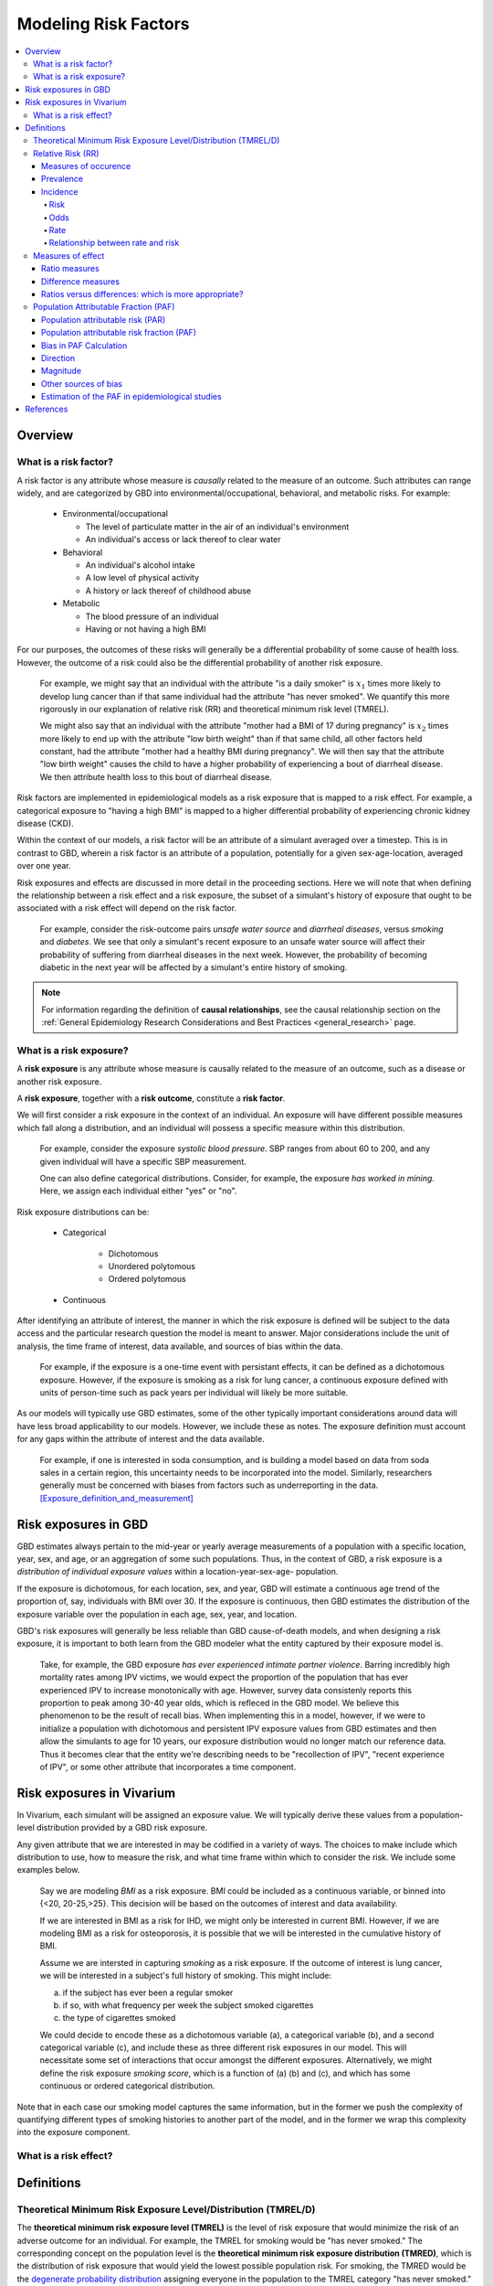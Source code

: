.. _models_risk_factors:

=====================
Modeling Risk Factors
=====================
.. todo::

  Add description of what's in this document.

  Also see the following sections in :ref:`Modeling Causes <models_cause>`:

  * Learning objectives
  * Why do we want a document that describes each cause model?

  It looks like most of that content is generalizable to both risks and causes.
  Should we put similar sections in both documents, or pull them out into a more
  general document about designing Vivarium models?

  On the other hand, it looks like the following sections in :ref:`Modeling
  Causes <models_cause>` have details that are specific to causes, but should
  have analogues for risks in this document:

  * How is a cause model incorporated into a larger model?
  * What does a model document look like?

.. contents::
  :local:

Overview
--------

What is a risk factor?
++++++++++++++++++++++

.. todo::

  Update this section once this page has been filled in further.

.. todo::

  Separate this into "in the field of epi", "in GBD", and "in vivarium".
  Disambiguate language between risk exposure vs. risk factor

A risk factor is any attribute whose measure is *causally* related to the measure
of an outcome. Such attributes can range widely, and are categorized by GBD into
environmental/occupational, behavioral, and metabolic risks. For example:

  * Environmental/occupational

    * The level of particulate matter in the air of an individual's environment

    * An individual's access or lack thereof to clear water

  * Behavioral

    * An individual's alcohol intake

    * A low level of physical activity

    * A history or lack thereof of childhood abuse

  * Metabolic

    * The blood pressure of an individual

    * Having or not having a high BMI

For our purposes, the outcomes of these risks will generally be a differential
probability of some cause of health loss. However, the outcome of a risk could
also be the differential probability of another risk exposure.

  For example, we might say that an individual with the attribute "is a daily
  smoker" is :math:`x_1` times more likely to develop lung cancer than if that same
  individual had the attribute "has never smoked". We quantify this more
  rigorously in our explanation of relative risk (RR) and theoretical minimum risk
  level (TMREL).

  We might also say that an individual with the attribute "mother had a BMI of 17
  during pregnancy" is :math:`x_2` times more likely to end up with the attribute "low
  birth weight" than if that same child, all other factors held constant, had the
  attribute "mother had a healthy BMI during pregnancy". We will then say that the
  attribute "low birth weight" causes the child to have a higher probability of
  experiencing a bout of diarrheal disease. We then attribute health loss to this
  bout of diarrheal disease.

Risk factors are implemented in epidemiological models as a risk exposure
that is mapped to a risk effect. For example, a categorical exposure to "having
a high BMI" is mapped to a higher differential probability of experiencing
chronic kidney disease (CKD).

Within the context of our models, a risk factor will be an attribute of a
simulant averaged over a timestep. This is in contrast to GBD, wherein a risk
factor is an attribute of a population, potentially for a given sex-age-location,
averaged over one year.

Risk exposures and effects are discussed in more detail in the proceeding
sections. Here we will note that when defining the relationship between
a risk effect and a risk exposure, the subset of a simulant's history
of exposure that ought to be associated with a risk effect will depend on the
risk factor.

	For example, consider the risk-outcome pairs *unsafe water
	source* and *diarrheal diseases*, versus *smoking* and *diabetes*. We see that
	only a simulant's recent exposure to an unsafe water source will affect their
	probability of suffering from diarrheal diseases in the next week. However, the
	probability of becoming diabetic in the next year will be affected by a
	simulant's entire history of smoking.

.. note::

  For information regarding the definition of **causal relationships**, see the causal relationship section on the :ref:`General Epidemiology Research Considerations and Best Practices <general_research>` page.

What is a risk exposure?
++++++++++++++++++++++++

A **risk exposure** is any attribute whose measure is causally related to the
measure of an outcome, such as a disease or another risk exposure.

A **risk exposure**, together with a **risk outcome**, constitute a **risk factor**.

We will first consider a risk exposure in the context of an individual. An
exposure will have different possible measures which fall along a distribution,
and an individual will possess a specific measure within this distribution.

	For example, consider the exposure *systolic blood pressure*. SBP ranges
	from about 60 to 200, and any given individual will have a specific SBP measurement.

	One can also define categorical distributions. Consider, for example, the
	exposure *has worked in mining*. Here, we assign each individual either
	"yes" or "no".

Risk exposure distributions can be:

 - Categorical

 	- Dichotomous

 	- Unordered polytomous

 	- Ordered polytomous

 - Continuous

After identifying an attribute of interest, the manner in which the risk
exposure is defined will be subject to the data access and the particular
research question the model is meant to answer. Major considerations include
the unit of analysis, the time frame of interest, data available, and sources of
bias within the data.

	For example, if the exposure is a one-time event with persistant effects, it
	can be defined as a dichotomous exposure. However, if the exposure is smoking
	as a risk for lung cancer, a continuous exposure defined with units of person-time
	such as pack years per individual will likely be more suitable.

As our models will typically use GBD estimates, some of the other typically
important considerations around data will have less broad applicability to our
models. However, we include these as notes. The exposure definition must
account for any gaps within the attribute of interest and the data available.

  For example, if one is interested in soda consumption, and is building a model
  based on data from soda sales in a certain region, this uncertainty needs to
  be  incorporated into the model. Similarly, researchers generally must be
  concerned  with biases from factors such as underreporting in the data.
  [Exposure_definition_and_measurement]_

Risk exposures in GBD
---------------------

GBD estimates always pertain to the mid-year or yearly average measurements of
a population with a specific location, year, sex, and age, or an aggregation of
some such populations. Thus, in the context of GBD, a risk exposure is a
*distribution of individual exposure values* within a location-year-sex-age-
population.

If the exposure is dichotomous, for each location, sex, and year, GBD
will estimate a continuous age trend of the proportion of, say, individuals with
BMI over 30. If the exposure is continuous, then GBD estimates the distribution of the
exposure variable over the population in each age, sex, year, and location.

GBD's risk exposures will generally be less reliable than GBD cause-of-death
models, and when designing a risk exposure, it is important to both learn from
the GBD modeler what the entity captured by their exposure model is.

	Take, for example, the GBD exposure *has ever experienced
	intimate partner violence*. Barring incredibly high mortality rates among
	IPV victims, we would expect the proportion of the population that has ever
	experienced IPV to increase monotonically with age. However, survey data
	consistenly reports this proportion to peak among 30-40 year olds, which is
	refleced in the GBD model. We believe this phenomenon to be the result of
	recall bias. When implementing this in a model, however, if we were to
	initialize a population with dichotomous and persistent IPV exposure values
	from GBD estimates and then allow the simulants to age for 10 years, our
	exposure distribution would no longer match our reference data. Thus it
	becomes clear that the entity we're describing needs to be "recollection of
	IPV", "recent experience of IPV", or some other attribute that incorporates a
	time component.

Risk exposures in Vivarium
--------------------------

In Vivarium, each simulant will be assigned an exposure value. We will
typically derive these values from a population-level distribution provided by a
GBD risk exposure.

Any given attribute that we are interested in may be codified in a variety of
ways. The choices to make include which distribution to use, how to measure the
risk, and what time frame within which to consider the risk. We include some
examples below.

	Say we are modeling *BMI* as a risk exposure. BMI could be
	included as a continuous variable, or binned into {<20, 20-25,>25}. This
	decision will be based on the outcomes of interest and data availability.

	If we are interested in BMI as a risk for IHD, we might only be interested
	in current BMI. However, if we are modeling BMI as a risk for osteoporosis,
	it is possible that we will be interested in the cumulative history of
	BMI.

	Assume we are intersted in capturing *smoking* as a risk exposure. If the
	outcome of interest is lung cancer, we will be interested in a subject's
	full history of smoking. This might include:

	a) if the subject has ever been a regular smoker

	b) if so, with what frequency per week the subject smoked cigarettes

	c) the type of cigarettes smoked

	We could decide to encode these as a dichotomous variable (a), a categorical
	variable (b), and a second categorical variable (c), and include these as three
	different risk exposures in our model. This will necessitate some set of
	interactions that occur amongst the different exposures. Alternatively, we
	might define the risk exposure *smoking score*, which is a function of (a) (b)
	and (c), and which has some continuous or ordered categorical distribution.

Note that in each case our smoking model captures the same information, but in
the former we push the complexity of quantifying different types of smoking
histories to another part of the model, and in the former we wrap this
complexity into the exposure component.

What is a risk effect?
++++++++++++++++++++++

Definitions
-----------

Theoretical Minimum Risk Exposure Level/Distribution (TMREL/D)
++++++++++++++++++++++++++++++++++++++++++++++++++++++++++++++

The **theoretical minimum risk exposure level (TMREL)** is the level of risk
exposure that would minimize the risk of an adverse outcome for an individual.
For example, the TMREL for smoking would be "has never smoked." The
corresponding concept on the population level is the **theoretical minimum risk
exposure distribution (TMRED)**, which is the distribution of risk exposure that
would yield the lowest possible population risk. For smoking, the TMRED would be
the `degenerate probability distribution`_ assigning everyone in the population
to the TMREL category "has never smoked." [WHO-Global-Health-Risks-Annex]_,
[GBD-2017-Risk-Appendix-Modeling-Risk-Factors]_

.. _degenerate probability distribution: https://en.wikipedia.org/wiki/Degenerate_distribution

.. todo::

  Add formal mathematical definitions of TMREL and TMRED.

As discussed in the :ref:`causality section <causal_relationships>` of the :ref:`general research page <general_research>`,
counterfactual analysis is used to describe the causal relationship between a
risk factor and an outcome. **The TMRED is a particular choice of counterfactual
exposure distribution** used for the causal attribution of disease burden to a
given risk factor in a population (see `Population Attributable Fraction
(PAF)`_). Other choices of counterfactual include the *plausible* minimum risk,
*feasible* minimum risk, and *cost-effective* minimum risk, each of which can
obviously depend on specific attributes of the population under consideration.
On the other hand, Murray et al. state in
[Comparative-quantification-health-risks-2003]_:

  "Biological principles as well as considerations of equity would necessitate
  that, **although the exposure distribution for theoretical minimum risk may
  depend on age and sex, it should in general be independent of geographical
  region or population.**"

However, the authors go on to add:

  "Exceptions to this are however unavoidable. An example would be the case of
  alcohol consumption, which in limited quantities and certain patterns, has
  beneficial effects on cardiovascular mortality, but is always harmful for
  other diseases such as cancers and accidents. In this case, the composition of
  the causes of death as well as drinking patterns in a region would determine
  the theoretical minimum distribution."

.. note::

  The above quote from [Comparative-quantification-health-risks-2003]_ is
  included to illustrate the subtleties in conceptualizing the TMREL as
  described by an original source advocating its use. **However, the description
  of the beneficial effects of alcohol is outdated**, as the latest research
  from `IHME <IHME alcohol study Lancet_>`_ and `Oxford <Oxford alcohol study
  preprint_>`_ shows that there is `no safe level of alcohol consumption`_.

  Based on more current research, here are some examples of risk factors with
  TMRELs that may depend on geography or population:

  - :ref:`Hemoglobin levels <2019_hemoglobin_anemia_and_iron_deficiency>` in
    the blood increase at high altitude, so the TMREL for hemoglobin
    concentration would be geography-dependent, with populations living at
    higher altitudes having a higher TMREL than those living at lower altitudes.
    GBD handles this situation not by explicitly defining different TMRELs, but
    rather by using altitude-adjusted hemoglobin data to estimate anemia
    prevalence.

  - High :ref:`Body Mass Index (BMI) <2019_risk_bmi>` is associated with
    increased risk of death in the general population, but it may be protective
    agianst some cancers and other chronic diseases (this phenomenon is termed
    the "`obseity paradox <obesity paradox cancer PubMed_>`_"). Thus, the
    optimal BMI (for minimizing overall risk) in a given population may depend
    on the leading causes of death or exposure to other risk factors in the
    population.

.. _IHME alcohol study Lancet: https://doi.org/10.1016/S0140-6736(18)31310-2

.. _Oxford alcohol study preprint: https://www.medrxiv.org/content/10.1101/2021.05.10.21256931v1

.. _no safe level of alcohol consumption: http://www.healthdata.org/news-release/new-scientific-study-no-safe-level-alcohol

.. _obesity paradox cancer PubMed: https://www.ncbi.nlm.nih.gov/pmc/articles/PMC5830139/

The smoking example `above <Theoretical Minimum Risk Exposure Level/Distribution
(TMREL/D)_>`_ illustrates two features of the TMREL that are typical of many
risk factors:

1. We imagine that everyone in the population has the same TMREL
2. The TMREL is *zero* or *no exposure*

However, neither of these conditions is necessary. In some cases, particularly
for continuous risk exposure variables, the TMREL may be a nonzero exposure
level. Moreover, there may be multiple TMRELs experienced by different members
of the population. For example, in GBD 2017 [GBD-2017-Risk-Appendix-Modeling-Risk-Factors]_:

1.  The TMREL for radon exposure is taken to be 10 `Bq
    <https://en.wikipedia.org/wiki/Becquerel>`_/m\ :superscript:`3`, which is
    equivalent to the average outdoor concentration of radon [ICRP]_.
2.  The :ref:`Low Birth Weight and Short Gestation <2017_risk_lbwsg>` risk
    factor has multiple TMREL categories since healthy babies have many
    different birth weights and gestational ages.

These examples illustrate some complexities in defining the TMREL and TMRED for
a given risk factor. For continuous risk exposure variables --- such as radon
exposure, or hemoglobin concentration, or systolic blood pressure --- it may be
impossible to define a single TMREL for the population, as we expect different
individuals to have different radon exposure levels or hemoglobin levels or
blood pressures, even in a theoretical population where risk is minimized. In
this case the TMRED will be a nontrivial probability distribution. For example,
a plausible TMRED for radon exposure would be some probability distribution of
positive radon exposure levels concentrated near the point 10 Bq/m\
:superscript:`3`. We will further discuss this point below.

.. todo::

  Add a more in-depth discussion of TMREDs for continuous exposure variables,
  based on systolic blood pressure example in [Estimating-Attributable-Burden]_.

  Also, say something about whether there should be different TMRELs for
  different risk-outcome pairs, and how GBD handles this.

  Add some discussion of issues brought up in `PR 153
  <https://github.com/ihmeuw/vivarium_research/pull/153>`_:

  - More in-depth description of counterfactual scenario, where one risk is set
    to the TMRED, but everything else is held constant, including exposure to
    other risk factors. Note that causally affected risk exposures would also
    change, as in the case of mediation (see BMI, SBP, mortality example in PR).

  - Mention approaches other than TMREL/D, e.g. No observed adverse effect
    level (NAOEL) and Lowest observed adverse effect level (LOAEL), and
    methods from cost-analysis.

  - Operationally, GBD only defines one TMRED for each risk factor, rather than
    one for each risk-outcome pair.

  - GBD assumes risks are monotonic (is that still true with splines in GBD
    2019+?), but this is not necessarily true (for example: BMI, sodium).

  - Clarify discussions of TMREL/D that depends on geography and/or biological
    features of the population, and of definitions of TMREL/D for population vs.
    individual (formal mathematical definitions should help with this).

  Fix broken links in citations [WHO-Global-Health-Risks-Annex]_ and
  [Estimating-Attributable-Burden]_.

Relative Risk (RR)
++++++++++++++++++

Measures of occurence
^^^^^^^^^^^^^^^^^^^^^

This is a recap: Epidemiology is the study of the distribution and determinants of disease frequency in human populations. Simply put, it is the study of the *occurence* of illness. Measures of disease frequency are tools to describe how common an illness is (or outcome of an event) with reference to the size of the population at risk. They are used to count cases, in relation to a population and to a measure of time. Outcomes can be infection, disease, disability, death, other risk-exposures, recovery or usage of health care.

There are two main measures of disease occurence/frequency: **prevalence** and **incidence**. Incidence quantifies the occurence of new cases of disease whereas prevalence, a measure of status rather than newly occuring disease, quantifies existing cases. New cases are called **incident cases** and existing cases are called **prevalent cases**.

.. todo::

  link to the other doc on incidence and prevalence? how do we thin this down?

  :ref:`prevalence and incidence <models_cause>`

Example:

  * Measure of incidence: 124.2 out of 100,000 women developed breast cancer in the USA in 2016.
  * Measure of incidence: A study of 3000 children in selected rural areas of Ethiopia looked at the levels of disease and death caused by diarrhoea. It found 4 deaths of diarrhoea per 1,000 children per year. The same study found 360 episodes of diarrhoea per 100 children per year.
  * Measure of prevalence: 20.7% of women attending antenatal care at rural clinics Siaya county, western Kenya were HIV positive in 2015

Prevalence
^^^^^^^^^^
Prevalence focuses on existing states. Prevalence of a state (such as the 'with condition state') at a point in time may be defined as the proportion of a population in that state at that time; thus prevalence is the proportion of persons in a defined population that have the outcome under study in a defined period of time. Prevalence is a proportion and has no time units. However, the point in time to which it refers must always be specified. The term ‘prevalence rate’ is often wrongly used instead of ‘prevalence’. Prevalence is, by definition, a proportion not a rate.

*Point prevalence* is the number of current cases (new and pre-existing) at a defined instant in time. The denominator is the population at the same defined instant in time. This measure is called point prevalence because it refers to a single point in time. It is often referred to simply as prevalence.

Examples:

    * the percentage of people with schistosomiasis parasites in the blood in a village in Kenya in a survey on 12th  December 2019
    * the proportion of people who have diabetes in China today
    * The proportion of the population experiencing a diarrhoea day (3 or more loose or liquid stools per day) at the time of interest, e.g. the day of a surveillance visit or the day before.

+------------------------+-----------------------------------------------+
|   Measure              | Math                                          |
+------------------------+-----------------------------------------------+
| Point prevalence       |:math:`\frac{\text{number of current cases in  |
|                        |a defined population at a point in time}}      |
|                        |{\text{number of people in the defined         |
|                        |population at the same time point}}`           |
+------------------------+-----------------------------------------------+

*Period prevalence* is the proportion of persons in the population who have the disease (new and pre-existing cases) over a defined period of time. The denominator is the average or mid-period population. This measure is used when the condition is recurrent and non-fatal.

Examples:

    * The proportion of women who have used oral contraceptives at any time during the 12-month period preceding the day of the survey.
    * The proportion of the population experiencing at least 1 day with diarrhoea over a pre-defined time window (recall period) prior to a given point in time, e.g. a surveillance visit by the study team.

+------------------------+-----------------------------------------------+
|   Measure              | Math                                          |
+------------------------+-----------------------------------------------+
| Period prevalence      |:math:`\frac{\text{number of current cases in  |
|                        |a defined population at over a period of time}}|
|                        |{\text{average or mid-period population}}`     |
+------------------------+-----------------------------------------------+

Because of these dynamic changes, the magnitude of the prevalence varies from one point in time to another as illustrated by the following diagram:

    .. image:: prevalence_diagram.svg

.. note::

    In our vivarium models, we estimate the **period prevalence** of condition as

            :math:`\frac{\text{person-time in with-condition state}}{\text{total person time for age, sex, location, year}}`


The *prevalence pool* is the subset of the population who is in the given state (such as the 'with-condition state'). A person who dies from the state is removed from the prevalence pool: death decreases prevalence. People can also exit the prevalence pool by recovering from the state (remission) or emigrating from the population. Diseases with high incidence rates may have low prevalence if they are rapidly fatal or quickly cured. Conversely, diseases with low incidence rates may have substantial prevalence if they are nonfatal but incurable.

.. note::

    Prevalence is seldom of direct interest in etiological applications of epidemiological research because it reflects both incidence rate and duration of disease. However, for congentical diseases, prevalence is the measure usually employed. This the birth prevalence. The incidence of the condition that causes the congenital condition would have occured in the pregnant mother, which only becomes apparent when the baby is born.

Incidence
^^^^^^^^^
The number of cases of a condition present in a population at a point in time depends not only on the frequency with which new cases occur and are identified, but also on the average duration of the condition (i.e.remission, mortality). As a consequence, prevalence may vary from one population to another solely because of variations in duration of the condition. Prevalence is therefore not the most useful measure when attempting to establish and quantify the determinants of disease; for this purpose, a measurement of the flow of new cases arising from the population is more informative. Incidence focuses on new cases. There are three main measures of incidence: **risk**, **rate**, and **odds**.

Risk
****

**Incidence risk**, also called *incidence proportion*, *attack rate*, or *cumulative incidence* is the probability of occurence of disease among a disease free, at risk, population during a specified time period. It is the number of new cases of disease during a defined period of time divided by the population at the start of the time period. Like any proportion, risk has no time units but the time period to which it applies must be specified, otherwise it is not interpretable. The survival proportion is 1 minus incidence proportion.

+------------------------+-----------------------------------------------+
|   Measure              | Math                                          |
+------------------------+-----------------------------------------------+
|| Incidence risk        |:math:`\frac{\text{new cases of disease during |
|| Incidence proportion  |time period}}{\text{disease free, at risk,     |
|| Attack rate           |population at the start of the time period}}`  |
|| Cumulative incidence  |                                               |
+------------------------+-----------------------------------------------+

Example:

  * A group of 5000 healthy women aged 45–75 years was identified at the beginning of 1981 and followed up for five years. During this period, 20 new cases of breast cancer were  detected. Hence, the risk of developing breast cancer in this population during this five-year period was 20/5000 = 0.4%.
  * A total of 13 264 lung cancer cases in males were diagnosed in a certain population in 1971. These cases were followed up for five years. At the end of this follow-up period, only 472 cases were still alive. The probability of surviving during this five-year period was 472/13 264 = 3.6%. Thus, the probability of dying during the period was 100% – 3.6% = 96.4%.

In the second example, the measures are risks, as they represent the proportion of lung cancer cases who were still alive (or who died) at the end of the follow-up period out of all cases diagnosed at the beginning of the study. These calculations assume that all individuals were followed up for the entire five-year period (or until death if it occurred earlier). These measures are often called survival and fatality ‘rates’; this is incorrect as, by definition, they are proportions. Risk is a measure commonly used to quantify the survival experience of a group of subjects.

Odds
****

Another measure of disease occurence or frequency is odds of disease, which is the ratio of the total number of cases to the total number of persons who remained disease free over the study period.

+------------------------+-----------------------------------------------+
|   Measure              | Math                                          |
+------------------------+-----------------------------------------------+
|  Incidence odds        |:math:`\frac{\text{new cases of disease during |
|                        |time period}}{\text{people who remained disease|
|                        |-free during the time period}}`                |
|                        +-----------------------------------------------+
|                        |can be derived to become :math:`\frac{\text    |
|                        |{risk}}{\text{1-risk}}`                        |
+------------------------+-----------------------------------------------+

.. note::
  Risk and odds of disease use the same numerator (number of new cases) but different denominators. In the calculation of risk, the denominator is the total number of disease-free individuals at the beginning of the study period, whereas when calculating the odds of disease, it is the number of individuals who remained disease-free at the end of the period.

Rate
****

**Incidence rate** has the same numerator as incidence risk, that is the appearance of new cases. In contrast to risks, which relate the number of new cases to the size of the population at risk in the beginning of the period studied, rates relate the number of new cases to the person-time (Y) at risk, a measure that takes into account changes in the size of the population at risk during the follow-up period. The rate takes into account the fact that some people who start at risk do not remain at risk during the whole period, because they develop the disease, or die, or leave the population by migrating, refusing to continue to participate in the study etc. Others may join the population at risk after the beginning of the period, through birth, migration into the area, recruitment into the study, etc. The denominator in a rate (Y) is thus the sum of the time each person in the study population remained at risk during the study period. This is called the person-time experience at risk, and is expressed in units of person-time: person-years at risk, person-days at risk, baby-weeks at risk etc.

For rare diseases, risk and rates are numerically similar.

.. todo::

  example of how this is so


+------------------------+-----------------------------------------------+
|   Measure              | Math                                          |
+------------------------+-----------------------------------------------+
| | Incidence rate       |:math:`\frac{\text{new cases of disease during |
| | Incidence density    |time period}}{\text{total person-time at       |
| | Force of morbidity or|risk during time period}}`                     |
| | mortality            |                                               |
+------------------------+-----------------------------------------------+

.. todo::

   James says: give example and how the time period needs to be specified.
   Has this been addressed in the examples?

Relationship between rate and risk
**********************************

Risk depends on both the incidence rate and on the duration of the at-risk period. In vivarium, we apply the incidence rate to each simulant at each time step to estimate the risk of developing disease where the duration of the period is the duration of the time-step:

    Risk = :math:`1 – e^\text{( –incidence rate × duration of the period at risk)}`

For disease that have a low incidence rate or when the period at risk is short, the following approximation can be used:

    Risk = incidence rate × duration of the period at risk.

Example:

  * The incidence rate of a particular condition in a population is 50 per 100 000 person-years. The risk for an individual in this population of developing this condition during a five-year period (assuming no other causes of death) is given by

      - 5-year risk = :math:`1 – e^\text{( –0.0005 per person-year × 5 years)}` = 0.25%
        | The simplified equation can yield the same result
      - 5-year risk=0.0005 per person-year X 5 years = 0.25%
  * Consider now a common condition with an incidence rate of 300 per 1000 person-years

      - 5-year risk = :math:`1 – e^\text{( –0.3 per person-year × 5 years)}` = 78%
        | The simplified equation does not yield the same result
      - 5-year risk = 0.3 per person-year X 5 years = 150%

Measures of effect
++++++++++++++++++

Measures of effect are used to compare the frequency of outcome between specified populations. When one population group is exposed to a risk factor and the other is not, measures of effect can be used to study associations between frequency of disease and the risk factor. They reflect the increase or decrease in frequency of disease in one population in comparison with another. Frequency measures (e.g. risks, rates) can be compared by estimating their *ratios* or *differences*.

Ratio measures
^^^^^^^^^^^^^^
Ratio measures estimate how many times more common a disease is in one population compared with another; they provide a measure of the *magnitude* of the effect of a risk factor on incidence of disease. The effect of the risk factor can be also be measured on cause-specific mortality, or all cause-mortality.

It is possible to compare any type of measure of frequency (e.g. risks, rates) between two populations. For example, the rate ratio (RR) compares the rate of disease between two groups. Similarly, the risk ratio and the odds ratio (OR) compare risks and odds between two groups respectively. For rare diseases, risks and rates tend to be numerically similar, so rate ratios and risk ratios tend also to be numerically very similar. The term ‘relative risk’ is often used to mean either the rate ratio or risk ratio (or sometimes even the odds ratio). However, it is always better to be specific about which ratio measure you are using, to avoid confusion.

In GBD, relatives risks are usually ratio of incidence rates of causes in those exposed vs unexposed to the risk factor. However, there are exceptions as in the low birth rate short gestation (LBWSG) risk factor where the relative risks are ratios of all-cause mortality rates. It is best practice to always check with the risk appendix or the GBD modeller what the relative risks refer to each risk-outcome pair.

.. todo::

      write down numerator and denominator. Has this been adequately addressed with the equations written out below?

For example (hypothetical- cite my brain), a study was conducted to measure the effect of vitamin A food fortification on incidence of measles in children under 5. GBD defines risk factors to be malignant. Hence, the exposed group (exposed to poor nutrition) are those who are not covered by food fortification while those unexposed are covered by food fortification. The table below shows the results:

+----------+----------+--------------+-----------------+
|          | Incident | Person-years | Rate per 100,000|
|          | cases    | at risk      | person-years    |
+----------+----------+--------------+-----------------+
|Exposed   |     2    |  2000        |     100         |
+----------+----------+--------------+-----------------+
|Unexposed |     1    |  2500        |     40          |
+----------+----------+--------------+-----------------+

| :math:`rate_{1}` is the rate disease in the exposed group (no fortified foods)
| :math:`rate_{0}` is the rate of disease in the unexposed group (with fortified foods)
| The **rate ratio** is thus :math:`\frac{rate_1}{rate_0} = \frac{100}{40} = 2.5`

This is interpreted as: 'children who do not eat foods fortified by vitamin A food are 2.5 times more likely to get measles than children who eat vitamin A enriched foods'.

Alternatively, we can compute the risk ratio for a disease as follows:

+----------------+---------+----------+----------+
|                | Exposed |Unexposed | Total    |
+----------------+---------+----------+----------+
|With disease    |  a      |  b       | a+b      |
+----------------+---------+----------+----------+
|Without disease |  c      |  d       | c+d      |
+----------------+---------+----------+----------+
|                | a+c     | b+d      | a+b+d+c  |
+----------------+---------+----------+----------+

| :math:`risk_{1}` is the risk of having disease in the exposed: :math:`\frac{a}{a+c}`
| :math:`risk_{0}` is the risk of having disease in the unexposed: :math:`\frac{b}{b+d}`
| The **risk ratio** is thus :math:`\frac{risk_1}{risk_0} = \frac{a/(a+c)}{b/(b+d)}`

This is interpreted as: 'there are X times more cases of measles among children who do not eat vitamin A fortified foods than those who eat vitamin A fortified foods'

We might need to use the odds ratio to measure effect of an exposure on rare diseases using a case-control design. Because the disease is rare, we will need to follow a lot of people for a long time before we see an incident cases. It would be easier to actively find the rare cases and then look at whether they have been exposed or not.

If we want to compute the odds ratio:

| :math:`odds_{1}` is the odds of disease in the exposed: :math:`\frac{a}{c} = \frac{risk_1}{1-risk_1}`
| :math:`odds_{0}` is the odds of disease in the unexposed: :math:`\frac{b}{d} = \frac{risk_0}{(1-risk_0)}`
| The **odds ratio** is thus: :math:`\frac{ad}{bc} = \frac{risk_1/(1-risk_1)}{risk_0/(1-risk_0)}`

If the disease is rare and not recurrent, then the risk ratio, the rate ratio and the odds ratio are numerically similar. Odds ratios are often derived from case-control studies in which people with and without the outcome of interest are compared for their exposure. Depending on how the controls were sampled the odds ratio in a case control study can be equivalent to the risk of rate ratios that would have been obtained if the whole population had been studied.

.. todo::

  give example how they are similar
  DISCUSS CASE-CONTROL STUDIES- should we do another section on study designs?


To summarize, relative risks can be:

  1. Risk ratio: probability of disease in exposed/probability of disease in unexposed
  2. Rate ratio: incidence rate of disease in exposed/ incidence rate of disease in unexposed
  3. Odds ratio: odds of disease in exposed/odds of disease in unexposed

  If the relative risk is >1, the exposure is harmful. If the relative risk is <1, the exposure is protective. In GBD, we define risks as harmful and so we always use >1 relative risks.

Difference measures
^^^^^^^^^^^^^^^^^^^

Difference measures are used to estimate the *excess* risk of disease caused by a risk factor *among the exposed group*. That is, difference measures of effect estimate how much of the
disease in the exposed group was due to the risk factor of interest. Two commonly used difference measures of effect are the risk difference and the risk difference percent.

*Risk difference* (RD) is the absolute differene between two risks. This is calculated by subracting the risk in the unexposed group :math:`risk_{0}` from the risk in the exposed group :math:`risk_{1}`:

    Risk difference (RD) = risk in exposed :math:`risk_{1}` - risk in unexposed :math:`risk_{0}`

Similary, the rate difference is calculated by subtracting the rate in the unexposed from the rate in the exposed.

Example:

  A study measured the risk of HIV infection among children born to HIV-infected mothers,according to whether the babies were breastfed or not. Among non-breastfed children of HIV infected mothers, the risk of HIV infection was 150 infections per 1000 children. Among breastfed babies, the risk was 280 infections per 1000 children. The risk difference was thus 130 infections per 1000 children (130 = 280 - 150). The interpretation is that the risk factor, in this case breastfeeding, was responsible for the infection of 130 of every 1000 children born to, and breastfed by, HIV-infected mothers. Notice that the risk difference retains the same units as the original risks used to calculate it. Thus, if the risk in the exposed and unexposed groups is measured in ‘cases per 1000 persons’, then the risk difference will have the same units.

In most situations, where disease is not very common, risk differences and rate differences will be numerically similar. (Note that in the above example, HIV infection was common among study participants, so risk and rate differences would be unlikely to be similar.) In the literature, the risk difference is sometimes called the *attributable risk* or *excess risk*. Similarly, the terms attributable rate or excess rate are sometimes used to mean the rate difference.

The *risk difference percent* (RD%) measures the proportion of cases in the exposed group that are due to the exposure. That is, the RD% is the excess risk among the exposed expressed as a proportion (or percentage) of the risk in the exposed group. It is calculated by dividing the risk difference by the risk among the exposed:

    Risk difference % = :math:`\frac{risk_1-risk_0}{risk_1}`

For example, the RD% from the above example is :math:`\frac{(280/1000) - (150/1000)}{280/1000} = 0.46` or 46%

We interpret this by saying breastfeeding was responsible for 46% of HIV infections among children born to, and breastfed by, HIV-infected mothers (the exposed). Note that this does not mean that breastfeeding is responsible for 46% of HIV infections among children born to HIV-infected mothers. Measures of effect tell us only about the additional risk of disease among exposed individuals (here, children of HIV-infected mothers who were breastfed) compared with unexposed individuals. In order to estimate how important breastfeeding is as a risk factor for HIV in the target population (here, children born to HIV-infected mothers), we would also need to have information on how common the risk factor is in the population (i.e., what proportion of children born to HIV-infected mothers are breastfed), see next section. The RD% is sometimes also called the *attributable fraction in the exposed*, or the *aetiologic fraction in the exposed*.

Ratios versus differences: which is more appropriate?
^^^^^^^^^^^^^^^^^^^^^^^^^^^^^^^^^^^^^^^^^^^^^^^^^^^^^

Ratio measures and difference measures tell us very different things. Ratio measures are used to summarise the strength of association between a risk factor and an outcome. Difference measures, on the other hand, are used to summarise how much more disease is experienced by a group exposed to a risk factor of interest compared to an unexposed group. Assuming that the association between risk factor and disease is causal, difference measures can be used to estimate how much of a disease among the exposed can be attributed to exposure, or could be prevented by eliminating the risk factor. Note these measures only relate to the exposed group.

Difference measures relating to the whole population tend to be more useful and thus more widely used. These population difference measures, also called measures of impact. It is important to realise that ratios and differences can result in very different interpretations. For example, if an association between a risk factor and disease outcome is very strong in a particular group (high relative risks), but the outcome is relatively uncommon in this group, a big increase in risk will result in a modest increase in cases. Alternatively, if the outcome is common among a group, a small relative risk can lead to a large increase in cases. Ratio measures are most useful for determining which risk factors are most strongly associated with disease, whereas difference measures are more useful for estimating the public health importance of different risk factors.

Population Attributable Fraction (PAF)
++++++++++++++++++++++++++++++++++++++

Measures of population impact estimate the expected health impact on a population *if* the distribution of risk factors that cause disease in that population is changed or removed. In GBD, this means lowering the level of exposure to disease causing risk factors to that of the theoretical minimum risk exposure level (TMREL, see TMREL section). Measures of impact take into account both the **strength of the association** (estimated by a measure of effect, like the rate ratio) *and* the **distribution of the risk factor in the population**. Measures of impact assume that we have established that the association between disease and risk factor is *causal*. If this assumption is true, population impact estimates measure how much of the disease in the population is caused by the suspected risk factor.

The population attributable fraction (PAF) is a measure of population impact. Intuitively, PAF equals (O − E)/O, where O and E refer to the observed number of cases and the expected number of cases under no exposure or a minimum exposure level, respectively. As an example, in early 1950, using the Doll and Hill case-control study of smoking and lung cancer deaths throughout England and Wales, Doll derived O = 11189 (observed number of cases in a population distributed with smokers and non-smokers) and E = 1875 (expected number of cases in a population of non-smokers). Therefore the smoking PAF for lung cancer deaths was (11189 − 1875)/11189= 83%; interpreted as 83% of lung cancer deaths was caused by smoking and if no one smoked, 83% of lung cancer cases can be avoided. The term “attributable” has a causal interpretation: **PAF is the estimated fraction of all cases that would not have occurred if there had been no exposure (or TMREL level of exposure)**.

It is important to remember that measures of population impact are **specific to the population studied**, and can **only be generalised to populations with exactly the same distribution of risk factors**. Also note that risk factors that are strongly associations but which are rare, like being exposed to an X-ray in pregnancy and leukaemia in childhood, may have a large measure of effect but small measure of impact.

There are two main measures of population impact: 1) population attributable risk (PAR) and 2) population attributable risk fraction (PAF).

Population attributable risk (PAR)
^^^^^^^^^^^^^^^^^^^^^^^^^^^^^^^^^^

Example 2x2 risk table:

+----------------+--------------+--------------+---------------------+
|                | Exposed      | Unexposed     | Total              |
+----------------+--------------+--------------+---------------------+
|With disease    |  a           |  c           | a+c                 |
+----------------+--------------+--------------+---------------------+
|Without disease |  b           |  d           | b+d                 |
+----------------+--------------+--------------+---------------------+
|Total           | a+b          | c+d          | a+b+d+c             |
+----------------+--------------+--------------+---------------------+
|Risk            | r1 = a/(a+b) | r0 = c/(c+d) | r = (a+c)/(a+b+c+d) |
+----------------+--------------+--------------+---------------------+


The PAR is the absolute difference between the risk/rate in the whole population (r) and the risk/rate in the unexposed group (r0).

Population attributable risk (PAR) is calculated as

	PAR = r - r0
	Relative risk RR = r1/r0

	*Note* that the risk difference (RD) in the earlier section contrasts the rate/risk in the exposed group (r1) and the rate/risk in the unexposed group (r0 = r1-r0).

If we know the risks among the exposed (r1) and unexposed (r0), and the prevalence of exposure in the population ( :math:`p_p` )

.. math:: PAR = p_p (r1-r0)

where

.. math:: p_p = \frac{a+b}{a+b+c+d}

.. code-block:: Python

  The prevalence of exposure in the population is

  It can be shown that

  PAR = r - r0
      = (a+c)/(a+b+c+d) - c/(c+d)
      = (ad-bc)/[(a+b+c+d)(c+d)]

  PAR =  .. math:: p_p (r1-r0)
      = (a+b)/(a+b+c+d) x [(a/(a+b) - c/(c+d)]
      = (ad-bc)/[(a+b+c+d)(c+d)]

Population attributable risk fraction (PAF)
^^^^^^^^^^^^^^^^^^^^^^^^^^^^^^^^^^^^^^^^^^^

The population attributable fraction is a quantification of the proportion of a given cause outcome, such as cases, deaths, or DALYs, that could be eliminated by removing a risk exposure. It is the proportion of all cases in the whole study population (exposed and unexposed) that may be attributed to the exposure, assuming a causal association. The population attributable risk fraction (PAF) is estimated by dividing the population attributable risk by the risk in the total population (r).

   PAF = PAR/r

       = (r - r0) / r

When only the risk ratio (RR) and the **prevalence of exposure in the population** are known, PAF can also be written as:

.. math:: \text{PAF}=\frac{p_p(RR-1)}{1+p_p(RR-1)} ...(a)

Note that the PAF increases with the rate ratio θ, but also with the prevalence of exposure p. It will therefore vary between populations, depending on how common the
exposure is.

It is important to note the PAF in equation (a) will give us an accurate representation of the porportion of cases occuring in the total population that would be avoided if the exposure were removed only if the assumptions that 1) the observed association between exposure and disease is causal, and that 2) it is free from confounding and bias.

.. todo::

  I'm wondering if it is it possible to illustrate this using DAGs? or visually? I'll have a think

Although equation (a) is the best-known formula for the PAF and the one used in GBD PAF calculations, there is an alternative formulation which can be useful when we wish to take account of confounders and joint effects

If you know the **prevalence of exposure among cases** (:math:`p_c`) there is a very useful formula for PAF which can be used with risk or rate ratios that have been adjusted for confounding:

.. math:: \text{PAF}=\frac{p_c(RR_{adj}-1)}{RR_{adj}} ...(b)

The following diagram illustrates how the PAF is derived intuitively from the **prevalence of exposure among cases** (:math:`p_c`)

.. image:: PAF_intuitive_diagram.svg

However, it is not always possible to find the *prevalence of exposure among cases* (:math:`p_c`) and so equation (a) is used in our simulation models. This will introduce bias. The following section talks about the bias that occurs.

Bias in PAF Calculation
^^^^^^^^^^^^^^^^^^^^^^^

The PAF can be calculated using the following formula:

.. math::
	:label: exposed_cases_paf_eq

	\text{PAF}=\frac{p_c(RR_{adj}-1)}{RR_{adj}}

In which we define :math:`p_c` to be the proportion of cases (individuals who
possess the outcome of interest) that are exposed, and :math:`RR_{adj}` has been adjusted for confounding and effect modification.

There is the a second PAF equation, which can be used *in the absence of
confounding or effect modification:*

.. math:: \text{PAF}=\frac{p_p(RR_{cr}-1)}{1+p_p(RR_{cr}-1)} =\frac{p_p(RR_{adj}-1)}{1+p_p(RR_{adj}-1)}
	:label: exposed_population_paf_eq

Note that here, the crude relative risk :math:`(RR_{cr})` is equivalent to the adjusted :math:`(RR_{adj})`. We define :math:`p_p` to be the proportion of the entire
population that is exposed.

This is typically easier to conceptualize if we break the population down as
follows:

.. list-table:: Exposure x Cases
	:widths: 1 1 1
	:header-rows: 1
	:stub-columns: 1
	:align: center

	* -
	  - Cases
	  - Non-cases
	* - Exposed
	  - a
	  - b
	* - Unexposed
	  - c
	  - d

Observe that the above table is a full partition of our population. We can see
then that the proportion of cases that are exposed is given by:

..	math:: p_c=\frac{a}{a+c}

And the proportion of the entire population that is exposed is given by:

.. math:: p_p = \frac{a+b}{a+b+c+d}

It can be shown that when the fraction of cases in the unexposed times the
relative risk :math:`\left( \frac{c}{c+d} \cdot RR_{adj} \right)` equals the fraction
of cases in the exposed :math:`\left( \frac{a}{a+b} \right)`, i.e., when there
are no confounders or effect modifiers, equation :eq:`exposed_cases_paf_eq` equals equation :eq:`exposed_population_paf_eq`.

However, when :math:`\frac{c}{c+d} \cdot RR_{adj} \neq \frac{a}{a+b}`,
equation :eq:`exposed_cases_paf_eq` does *not* equal equation :eq:`exposed_population_paf_eq`. Intuitively, we can imagine
a confounder that is positively associated with
our exposure, holding all else constant. Then there will be a
disproportionately high number of cases among the exposed, and
:math:`\frac{c}{c+d} \cdot RR_{adj} < \frac{a}{a+b}`.

This can be solved via weighting equation :eq:`exposed_population_paf_eq` per stratum of our confounder or
effect modifier, yielding equation :eq:`stratified_paf_eq`:

.. math:: \text{PAF} = \sum_{i=1}^z W_i \frac{p_i(RR_i-1)}{1+p_i(RR_i-1)}
	:label: stratified_paf_eq

Here, for each stratum :math:`i` of our confounder or effect modifier,
:math:`p_i` is the proportion of the stratum that is exposed, :math:`W_i` is
the proportion of the cases in the stratum, and :math:`RR_i` is the
stratum-specific adjusted *RR*. Note that in the case of a confounder,
:math:`RR_{i}` will be equal across strata, and in the case of effect
modification, there will be a different :math:`RR_{i}` per stratum. More
information on confounding and effect modification can be found
in the section on :ref:`causal relationships<causal_relationships>`.

While we know equation :eq:`exposed_population_paf_eq` to be biased, we have had to use it in Vivarium
modeling due to insufficient data for use of equation :eq:`exposed_population_paf_eq` or :eq:`stratified_paf_eq`.

The following is a high-level summary of a the paper *Confounding and Bias in the
Attributable Fraction* by [Darrow]_, which examines the direction and
magnitude of this bias for different scenarios. This was achieved by generating synthetic
data with varying degrees of exposure prevalence, confounding, relative
risk for the disease (or cause), and prevalence of the confounder in the exposed
and unexposed groups. These scenarios were all examined for one dichotomous
confounder; however, Darrow then showed these results generalize to two
dichotomous confounders.

We consider PAF bias primarily in terms of the following ratio:

.. math:: \frac{\text{biased PAF}}{\text{unbiased PAF}}

Where the biased PAF is calculated using equation :eq:`exposed_population_paf_eq`, and the unbiased PAF is
calculated using equation :eq:`stratified_paf_eq`.

Direction
^^^^^^^^^

The direction of this bias was found to be fully determined by the confounding
risk ratio:

..	math:: \frac{RR_{crude}}{RR_{adj}}

Here, :math:`RR_{adj}` is the Mantel-Haensel adjusted RR. A positive *counfouding RR* (:math:`>1.0`) resulted in a negative
PAF bias, and a negative *confounding RR* (:math:`<1.0`) resulted in a positive
PAF bias.

Furthermore, the direction of the *confounding RR* is fully determined by :eq:`exposed_cases_paf_eq` the
direction of the association between the confounder and the exposure, and :eq:`exposed_population_paf_eq`
the direction of the association between the confounder and disease (or cause).

This relationship is captured as follows:

.. list-table:: Direction of Bias in the PAF
	:widths: 4 4 3 3
	:header-rows: 1

	* - Confounder-exp \n assoc.
	  - Confounder-cond'n assoc.
	  - Confouding ratio
	  - PAF bias
	* - :math:`+`
	  - :math:`+`
	  - :math:`>1.0` :math:`(+)`
	  - :math:`-`
	* - :math:`-`
	  - :math:`-`
	  - :math:`>1.0` :math:`(+)`
	  - :math:`-`
	* - :math:`-`
	  - :math:`+`
	  - :math:`<1.0` :math:`(-)`
	  - :math:`+`
	* - :math:`+`
	  - :math:`-`
	  - :math:`<1.0` :math:`(-)`
	  - :math:`+`

Magnitude
^^^^^^^^^

The magnitude of the PAF bias was shown to **increase** with:

	- lower exposure prevalence

	- smaller :math:`RR_{adj}` for the disease (or cause)

	- magnitude of the *confounding RR*

The first two factors are intuitive: observe that in our measure of bias,
:math:`\frac{\text{biased PAF}}{\text{unbiased PAF}}`, a smaller exposure
prevalence will lead to a smaller true PAF in the denominator, amplifying the
bias. Similarly, a smaller :math:`RR_{adj}` will also result in a smaller true PAF, again
amplifing the bias.

However, when examining the absolute difference between the biased and unbiased
PAFs, note that Darrow did not find that lower exposure prevalence necessarily
caused a larger *absolute* PAF bias.

For the *confounding RR*, we note that by "magnitude" we mean distance from
*confounding RR* =1. That is, as a *confouding RR* <1 decreases, it causes an
increased **overestimation** of the PAF, and as a *confounding RR*>1 increases,
it causes an increased **underestimation** of the PAF.

Darrow states that the amount of bias under most realistic scenarios is on the
order of 10%-20%. Note that this percentage describes the percentage difference
between the biased and unbiased PAF. That is, if the true PAF is 50%, and the
biased PAF is 40%, we characterize this as a 20% negative bias.

Below we include graphs from the paper illustrating PAF bias as a function of
exposure prevalence and RR.

    .. image:: darrow_confounding_figures.jpg

Other sources of bias
^^^^^^^^^^^^^^^^^^^^^

Darrow concludes by noting that the PAF is highly sensitive to the relative
risk, exposure prevalence, and distribution of confounders. Thus when relative
risk and exposure prevalence data is collected from published papers, if one
tries to apply these measures to a target population with different population
characteristics and without sufficient data to correctly calculate the PAF, the
bias caused by the differing distributions between the study and target
populations can result in vastly more bias than that of using the wrong PAF
equation.

Estimation of the PAF in epidemiological studies
^^^^^^^^^^^^^^^^^^^^^^^^^^^^^^^^^^^^^^^^^^^^^^^^

.. todo::

  detail this section more and give modified PAF for each study design

Cohort studies: Simplest situation, since disease rates in exposed and unexposed can be measured directly
Cross-sectional studies: Prevalence of a disease state is measured, rather than its incidence.
Unmatched case-control studies: Ratio of two proportions, given independent samples
Matched case-control studies: Can use alternative equation in this case, providing the cases can be regarded as a representative sample of all cases.
Exposure with multiple levels: Estimate the proportion of cases attributable to each level of exposure, the proportion of cases that would be avoided if the rate of disease in each exposure group were reduced to that in the unexposed (or baseline) group.
There are some caveats to the cohort studies estimation of PAF, if exposed and unexposed cohorts have been sampled separately for the study. A separate estimate of p or p’ will be required.

In cross-sectional studies, this is also known as the proportion of prevalent cases in the population. There are some potential issues this type of study of interpreting prevalence rather than incidence cases. If an exposure is associated with increased prevalence of disease, it could be because the exposure increases the risk of developing the disease, or because it increases the amount of time a person has the disease, or even because it increases survival from the disease.

This use of PAF is recommended for chronic disease states.

References
----------

.. [Darrow] Confounding and bias in the attributable fraction, Jan 2011
	https://www.ncbi.nlm.nih.gov/pubmed/20975564

.. [Exposure_definition_and_measurement] Developing a Protocol for Observational Comparative Effectiveness Research: A User's Guide.Agency for Healthcare Research and Quality (US), Jan 2013
   Retrieved 11 March 2020.
   https://www.ncbi.nlm.nih.gov/books/NBK126190/

.. [WHO-Global-Health-Risks-Annex]

  `Annex A: Data and methods
  <https://www.who.int/healthinfo/global_burden_disease/GlobalHealthRisks_report_annex.pdf>`_
  in :title:`Global Health Risks: Mortality and burden of disease attributable
  to selected major risks`. World Health Organization. 2009.
  https://www.who.int/healthinfo/global_burden_disease/global_health_risks/en/

.. [Comparative-quantification-health-risks-2003]

  Murray, C.J., Ezzati, M., Lopez, A.D. et al. Comparative quantification of
  health risks: Conceptual framework and methodological issues. :title:`Popul
  Health Metrics` 1, 1 (2003). https://doi.org/10.1186/1478-7954-1-1

.. [Estimating-Attributable-Burden]

  `Chapter 25: Estimating attributable burden of disease from exposure and
  hazard data
  <http://www9.who.int/publications/cra/chapters/volume2/2129-2140.pdf>`_ by
  Stephen Vander Hoorn, Majid Ezzati, Anthony Rodgers, Alan D. Lopez and
  Christopher J.L. Murray. In :title:`Comparative Quantification of Health
  Risks: Global and Regional Burden of Disease Attribution to Selected Major
  Risk Factors`. World Health Organization. 2004.
  http://www9.who.int/publications/cra/en/

.. [GBD-2017-Risk-Appendix-Modeling-Risk-Factors]

  `Supplementary appendix 1 <Risk appendix on ScienceDirect_>`_ to the **GBD
  2017 Risk Factors Capstone**: GBD 2017 Risk Factor Collaborators. Global,
  regional, and national comparative risk assessment of 84 behavioural,
  environmental and occupational, and metabolic risks or clusters of risks for
  195 countries and territories, 1990–2017: a systematic analysis for the Global
  Burden of Disease Study 2017. :title:`The Lancet`. 8 Nov 2018; 392: 1923-94.
  doi: http://dx.doi.org/10.1016/S0140-6736(18)32225-6.

.. _Risk appendix on ScienceDirect: https://ars.els-cdn.com/content/image/1-s2.0-S0140673618322256-mmc1.pdf

.. [ICRP]

  `Radon: Units of Measure <http://icrpaedia.org/Radon:_Units_of_Measure>`_.
  International Commission on Radiological Protection.
